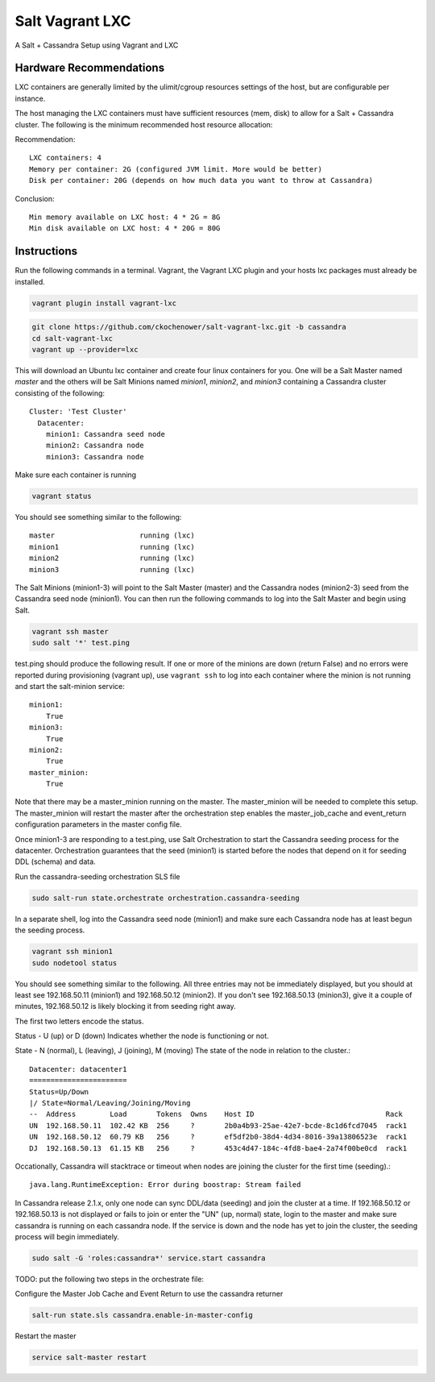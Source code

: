 ================
Salt Vagrant LXC
================

A Salt + Cassandra Setup using Vagrant and LXC

Hardware Recommendations
========================

LXC containers are generally limited by the ulimit/cgroup resources settings of the
host, but are configurable per instance.

The host managing the LXC containers must have sufficient resources (mem, disk)
to allow for a Salt + Cassandra cluster. The following is the minimum recommended
host resource allocation:

Recommendation::

    LXC containers: 4
    Memory per container: 2G (configured JVM limit. More would be better)
    Disk per container: 20G (depends on how much data you want to throw at Cassandra)

Conclusion::

    Min memory available on LXC host: 4 * 2G = 8G
    Min disk available on LXC host: 4 * 20G = 80G


Instructions
============

Run the following commands in a terminal. Vagrant, the Vagrant LXC plugin and
your hosts lxc packages must already be installed.

.. code-block:: bash

    vagrant plugin install vagrant-lxc

.. code-block:: bash

    git clone https://github.com/ckochenower/salt-vagrant-lxc.git -b cassandra
    cd salt-vagrant-lxc
    vagrant up --provider=lxc


This will download an Ubuntu lxc container and create four linux containers for
you. One will be a Salt Master named `master` and the others will be Salt
Minions named `minion1`, `minion2`, and `minion3` containing a Cassandra cluster
consisting of the following::

    Cluster: 'Test Cluster'
      Datacenter:
        minion1: Cassandra seed node
        minion2: Cassandra node
        minion3: Cassandra node

Make sure each container is running

.. code-block:: bash

    vagrant status

You should see something similar to the following::

    master                    running (lxc)
    minion1                   running (lxc)
    minion2                   running (lxc)
    minion3                   running (lxc)

The Salt Minions (minion1-3) will point to the Salt Master (master) and the
Cassandra nodes (minion2-3) seed from the Cassandra seed node (minion1). You
can then run the following commands to log into the Salt Master and begin
using Salt.

.. code-block:: bash

    vagrant ssh master
    sudo salt '*' test.ping

test.ping should produce the following result. If one or more of the minions
are down (return False) and no errors were reported during provisioning
(vagrant up), use ``vagrant ssh`` to log into each container where the minion
is not running and start the salt-minion service::

    minion1:
        True
    minion3:
        True
    minion2:
        True
    master_minion:
        True

Note that there may be a master_minion running on the master. The master_minion
will be needed to complete this setup. The master_minion will restart the master
after the orchestration step enables the master_job_cache and event_return
configuration parameters in the master config file. 

Once minion1-3 are responding to a test.ping, use Salt Orchestration to start
the Cassandra seeding process for the datacenter. Orchestration guarantees that
the seed (minion1) is started before the nodes that depend on it for seeding DDL
(schema) and data.

Run the cassandra-seeding orchestration SLS file

.. code-block:: bash

    sudo salt-run state.orchestrate orchestration.cassandra-seeding

In a separate shell, log into the Cassandra seed node (minion1) and make sure
each Cassandra node has at least begun the seeding process.

.. code-block:: bash

    vagrant ssh minion1
    sudo nodetool status

You should see something similar to the following. All three entries may not be
immediately displayed, but you should at least see 192.168.50.11 (minion1) and
192.168.50.12 (minion2). If you don't see 192.168.50.13 (minion3), give it a
couple of minutes, 192.168.50.12 is likely blocking it from seeding right away.

The first two letters encode the status. 

Status - U (up) or D (down)
Indicates whether the node is functioning or not.

State - N (normal), L (leaving), J (joining), M (moving)
The state of the node in relation to the cluster.::

    Datacenter: datacenter1
    =======================
    Status=Up/Down
    |/ State=Normal/Leaving/Joining/Moving
    --  Address        Load       Tokens  Owns    Host ID                               Rack
    UN  192.168.50.11  102.42 KB  256     ?       2b0a4b93-25ae-42e7-bcde-8c1d6fcd7045  rack1
    UN  192.168.50.12  60.79 KB   256     ?       ef5df2b0-38d4-4d34-8016-39a13806523e  rack1
    DJ  192.168.50.13  61.15 KB   256     ?       453c4d47-184c-4fd8-bae4-2a74f00be0cd  rack1

Occationally, Cassandra will stacktrace or timeout when nodes are joining the
cluster for the first time (seeding).::

    java.lang.RuntimeException: Error during boostrap: Stream failed

In Cassandra release 2.1.x, only one node can sync DDL/data (seeding) and join
the cluster at a time. If 192.168.50.12 or 192.168.50.13 is not displayed or
fails to join or enter the "UN" (up, normal) state, login to the master and make
sure cassandra is running on each cassandra node. If the service is down and the
node has yet to join the cluster, the seeding process will begin immediately.

.. code-block:: bash

    sudo salt -G 'roles:cassandra*' service.start cassandra

TODO: put the following two steps in the orchestrate file:

Configure the Master Job Cache and Event Return to use the cassandra returner

.. code-block:: bash

    salt-run state.sls cassandra.enable-in-master-config

Restart the master

.. code-block:: bash

    service salt-master restart
